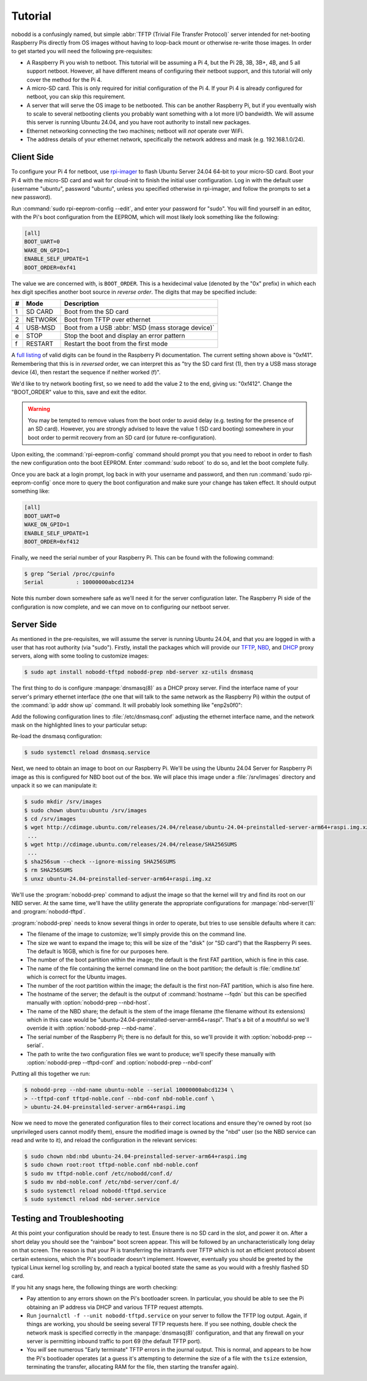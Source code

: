 .. nobodd: a boot configuration tool for the Raspberry Pi
..
.. Copyright (c) 2023-2024 Dave Jones <dave.jones@canonical.com>
.. Copyright (c) 2023-2024 Canonical Ltd.
..
.. SPDX-License-Identifier: GPL-3.0

========
Tutorial
========

nobodd is a confusingly named, but simple :abbr:`TFTP (Trivial File Transfer
Protocol)` server intended for net-booting Raspberry Pis directly from OS
images without having to loop-back mount or otherwise re-write those images. In
order to get started you will need the following pre-requisites:

* A Raspberry Pi you wish to netboot. This tutorial will be assuming a Pi 4,
  but the Pi 2B, 3B, 3B+, 4B, and 5 all support netboot. However, all have
  different means of configuring their netboot support, and this tutorial will
  only cover the method for the Pi 4.

* A micro-SD card. This is only required for initial configuration of the Pi 4.
  If your Pi 4 is already configured for netboot, you can skip this
  requirement.

* A server that will serve the OS image to be netbooted. This can be another
  Raspberry Pi, but if you eventually wish to scale to several netbooting
  clients you probably want something with a lot more I/O bandwidth. We will
  assume this server is running Ubuntu 24.04, and you have root authority to
  install new packages.

* Ethernet networking connecting the two machines; netboot will *not* operate
  over WiFi.

* The address details of your ethernet network, specifically the network
  address and mask (e.g. 192.168.1.0/24).


Client Side
============

To configure your Pi 4 for netboot, use `rpi-imager`_ to flash Ubuntu Server
24.04 64-bit to your micro-SD card. Boot your Pi 4 with the micro-SD card and
wait for cloud-init to finish the initial user configuration. Log in with the
default user (username "ubuntu", password "ubuntu", unless you specified
otherwise in rpi-imager, and follow the prompts to set a new password).

Run :command:`sudo rpi-eeprom-config --edit`, and enter your password for
"sudo". You will find yourself in an editor, with the Pi's boot configuration
from the EEPROM, which will most likely look something like the following:

.. code-block:: ini

    [all]
    BOOT_UART=0
    WAKE_ON_GPIO=1
    ENABLE_SELF_UPDATE=1
    BOOT_ORDER=0xf41

The value we are concerned with, is ``BOOT_ORDER``. This is a hexidecimal value
(denoted by the "0x" prefix) in which each hex digit specifies another boot
source in *reverse order*. The digits that may be specified include:

== ========= ================================================================
#  Mode      Description
== ========= ================================================================
1  SD CARD   Boot from the SD card
2  NETWORK   Boot from TFTP over ethernet
4  USB-MSD   Boot from a USB :abbr:`MSD (mass storage device)`
e  STOP      Stop the boot and display an error pattern
f  RESTART   Restart the boot from the first mode
== ========= ================================================================

A `full listing <BOOT_ORDER_>`_ of valid digits can be found in the Raspberry
Pi documentation. The current setting shown above is "0xf41". Remembering that
this is in *reversed* order, we can interpret this as "try the SD card first
(1), then try a USB mass storage device (4), then restart the sequence if
neither worked (f)".

We'd like to try network booting first, so we need to add the value 2 to the
end, giving us: "0xf412". Change the "BOOT_ORDER" value to this, save and exit
the editor.

.. warning::

    You may be tempted to remove values from the boot order to avoid delay
    (e.g. testing for the presence of an SD card). However, you are strongly
    advised to leave the value 1 (SD card booting) somewhere in your boot order
    to permit recovery from an SD card (or future re-configuration).

Upon exiting, the :command:`rpi-eeprom-config` command should prompt you that
you need to reboot in order to flash the new configuration onto the boot
EEPROM. Enter :command:`sudo reboot` to do so, and let the boot complete fully.

Once you are back at a login prompt, log back in with your username and
password, and then run :command:`sudo rpi-eeprom-config` once more to query the
boot configuration and make sure your change has taken effect. It should output
something like:

.. code-block:: ini

    [all]
    BOOT_UART=0
    WAKE_ON_GPIO=1
    ENABLE_SELF_UPDATE=1
    BOOT_ORDER=0xf412

Finally, we need the serial number of your Raspberry Pi. This can be found with
the following command:

.. code-block:: console

    $ grep ^Serial /proc/cpuinfo
    Serial          : 10000000abcd1234

Note this number down somewhere safe as we'll need it for the server
configuration later. The Raspberry Pi side of the configuration is now
complete, and we can move on to configuring our netboot server.


Server Side
===========

As mentioned in the pre-requisites, we will assume the server is running Ubuntu
24.04, and that you are logged in with a user that has root authority (via
"sudo"). Firstly, install the packages which will provide our `TFTP`_, `NBD`_,
and `DHCP`_ proxy servers, along with some tooling to customize images:

.. code-block:: console

    $ sudo apt install nobodd-tftpd nobodd-prep nbd-server xz-utils dnsmasq

The first thing to do is configure :manpage:`dnsmasq(8)` as a DHCP proxy
server. Find the interface name of your server's primary ethernet interface
(the one that will talk to the same network as the Raspberry Pi) within the
output of the :command:`ip addr show up` command. It will probably look
something like "enp2s0f0":

.. code-block:: console
    :emphasize-lines: 8,10

    $ ip addr show
    1: lo: <LOOPBACK,UP,LOWER_UP> mtu 65536 qdisc noqueue state UNKNOWN group default qlen 1000
        link/loopback 00:00:00:00:00:00 brd 00:00:00:00:00:00
        inet 127.0.0.1/8 scope host lo
           valid_lft forever preferred_lft forever
        inet6 ::1/128 scope host
            valid_lft forever preferred_lft forever
    2: enp2s0f0: <BROADCAST,MULTICAST,UP,LOWER_UP> mtu 1500 qdisc mq state UP group default qlen 1000
        link/ether 0a:0b:0c:0d:0e:0f brd ff:ff:ff:ff:ff:ff
        inet 192.168.1.4/16 brd 192.168.1.255 scope global enp2s0f0
           valid_lft forever preferred_lft forever
        inet6 fd00:abcd:1234::4/128 scope global noprefixroute
           valid_lft forever preferred_lft 53017sec
        inet6 fe80::beef:face:d00d:1234/64 scope link
            valid_lft forever preferred_lft forever
    3: enp1s0f1: <BROADCAST,MULTICAST,UP,LOWER_UP> mtu 1500 qdisc mq master br0 state UP group default qlen 1000
        link/ether 1a:0b:0c:0d:0e:0f brd ff:ff:ff:ff:ff:ff
    4: br0: <BROADCAST,MULTICAST,UP,LOWER_UP> mtu 1500 qdisc noqueue state UP group default qlen 1000
        link/ether 02:6c:fc:6f:56:5c brd ff:ff:ff:ff:ff:ff
        inet6 fe80::60d9:48ff:fee3:c955/64 scope link
           valid_lft forever preferred_lft forever
    ...

Add the following configuration lines to :file:`/etc/dnsmasq.conf` adjusting
the ethernet interface name, and the network mask on the highlighted lines to
your particular setup:

.. code-block:: text
    :emphasize-lines: 2,7

    # Only listen on the primary ethernet interface
    interface=enp2s0f0
    bind-interfaces

    # Perform DHCP proxying on the network, and advertise our
    # PXE-ish boot service
    dhcp-range=192.168.1.255,proxy
    pxe-service=0,"Raspberry Pi Boot"

Re-load the dnsmasq configuration:

.. code-block:: console

    $ sudo systemctl reload dnsmasq.service

Next, we need to obtain an image to boot on our Raspberry Pi. We'll be using
the Ubuntu 24.04 Server for Raspberry Pi image as this is configured for NBD
boot out of the box. We will place this image under a :file:`/srv/images`
directory and unpack it so we can manipulate it:

.. code-block:: console

    $ sudo mkdir /srv/images
    $ sudo chown ubuntu:ubuntu /srv/images
    $ cd /srv/images
    $ wget http://cdimage.ubuntu.com/releases/24.04/release/ubuntu-24.04-preinstalled-server-arm64+raspi.img.xz
     ...
    $ wget http://cdimage.ubuntu.com/releases/24.04/release/SHA256SUMS
     ...
    $ sha256sum --check --ignore-missing SHA256SUMS
    $ rm SHA256SUMS
    $ unxz ubuntu-24.04-preinstalled-server-arm64+raspi.img.xz

We'll use the :program:`nobodd-prep` command to adjust the image so that the
kernel will try and find its root on our NBD server. At the same time, we'll
have the utility generate the appropriate configurations for
:manpage:`nbd-server(1)` and :program:`nobodd-tftpd`.

:program:`nobodd-prep` needs to know several things in order to operate, but
tries to use sensible defaults where it can:

* The filename of the image to customize; we'll simply provide this on the
  command line.

* The size we want to expand the image to; this will be size of the "disk" (or
  "SD card") that the Raspberry Pi sees. The default is 16GB, which is fine for
  our purposes here.

* The number of the boot partition within the image; the default is the first
  FAT partition, which is fine in this case.

* The name of the file containing the kernel command line on the boot
  partition; the default is :file:`cmdline.txt` which is correct for the
  Ubuntu images.

* The number of the root partition within the image; the default is the first
  non-FAT partition, which is also fine here.

* The hostname of the server; the default is the output of :command:`hostname
  --fqdn` but this can be specified manually with :option:`nobodd-prep
  --nbd-host`.

* The name of the NBD share; the default is the stem of the image filename (the
  filename without its extensions) which in this case would be
  "ubuntu-24.04-preinstalled-server-arm64+raspi". That's a bit of a mouthful so
  we'll override it with :option:`nobodd-prep --nbd-name`.

* The serial number of the Raspberry Pi; there is no default for this, so we'll
  provide it with :option:`nobodd-prep --serial`.

* The path to write the two configuration files we want to produce; we'll
  specify these manually with :option:`nobodd-prep --tftpd-conf` and
  :option:`nobodd-prep --nbd-conf`

Putting all this together we run:

.. code-block:: console

    $ nobodd-prep --nbd-name ubuntu-noble --serial 10000000abcd1234 \
    > --tftpd-conf tftpd-noble.conf --nbd-conf nbd-noble.conf \
    > ubuntu-24.04-preinstalled-server-arm64+raspi.img

Now we need to move the generated configuration files to their correct
locations and ensure they're owned by root (so unprivileged users cannot modify
them), ensure the modified image is owned by the "nbd" user (so the NBD service
can read and write to it), and reload the configuration in the relevant
services:

.. code-block:: console

    $ sudo chown nbd:nbd ubuntu-24.04-preinstalled-server-arm64+raspi.img
    $ sudo chown root:root tftpd-noble.conf nbd-noble.conf
    $ sudo mv tftpd-noble.conf /etc/nobodd/conf.d/
    $ sudo mv nbd-noble.conf /etc/nbd-server/conf.d/
    $ sudo systemctl reload nobodd-tftpd.service
    $ sudo systemctl reload nbd-server.service


Testing and Troubleshooting
===========================

At this point your configuration should be ready to test. Ensure there is no SD
card in the slot, and power it on. After a short delay you should see the
"rainbow" boot screen appear. This will be followed by an uncharacteristically
long delay on that screen. The reason is that your Pi is transferring the
initramfs over TFTP which is not an efficient protocol absent certain
extensions, which the Pi's bootloader doesn't implement. However, eventually
you should be greeted by the typical Linux kernel log scrolling by, and reach a
typical booted state the same as you would with a freshly flashed SD card.

If you hit any snags here, the following things are worth checking:

* Pay attention to any errors shown on the Pi's bootloader screen. In
  particular, you should be able to see the Pi obtaining an IP address via DHCP
  and various TFTP request attempts.

* Run ``journalctl -f --unit nobodd-tftpd.service`` on your server to follow
  the TFTP log output. Again, if things are working, you should be seeing
  several TFTP requests here. If you see nothing, double check the network mask
  is specified correctly in the :manpage:`dnsmasq(8)` configuration, and that
  any firewall on your server is permitting inbound traffic to port 69 (the
  default TFTP port).

* You *will* see numerous "Early terminate" TFTP errors in the journal output.
  This is normal, and appears to be how the Pi's bootloader operates (at a
  guess it's attempting to determine the size of a file with the ``tsize``
  extension, terminating the transfer, allocating RAM for the file, then
  starting the transfer again).

.. _TFTP: https://en.wikipedia.org/wiki/Trivial_File_Transfer_Protocol
.. _NBD: https://en.wikipedia.org/wiki/Network_block_device
.. _DHCP: https://en.wikipedia.org/wiki/Dynamic_Host_Configuration_Protocol
.. _rpi-imager: https://www.raspberrypi.com/software/
.. _BOOT_ORDER: https://www.raspberrypi.com/documentation/computers/raspberry-pi.html#BOOT_ORDER
